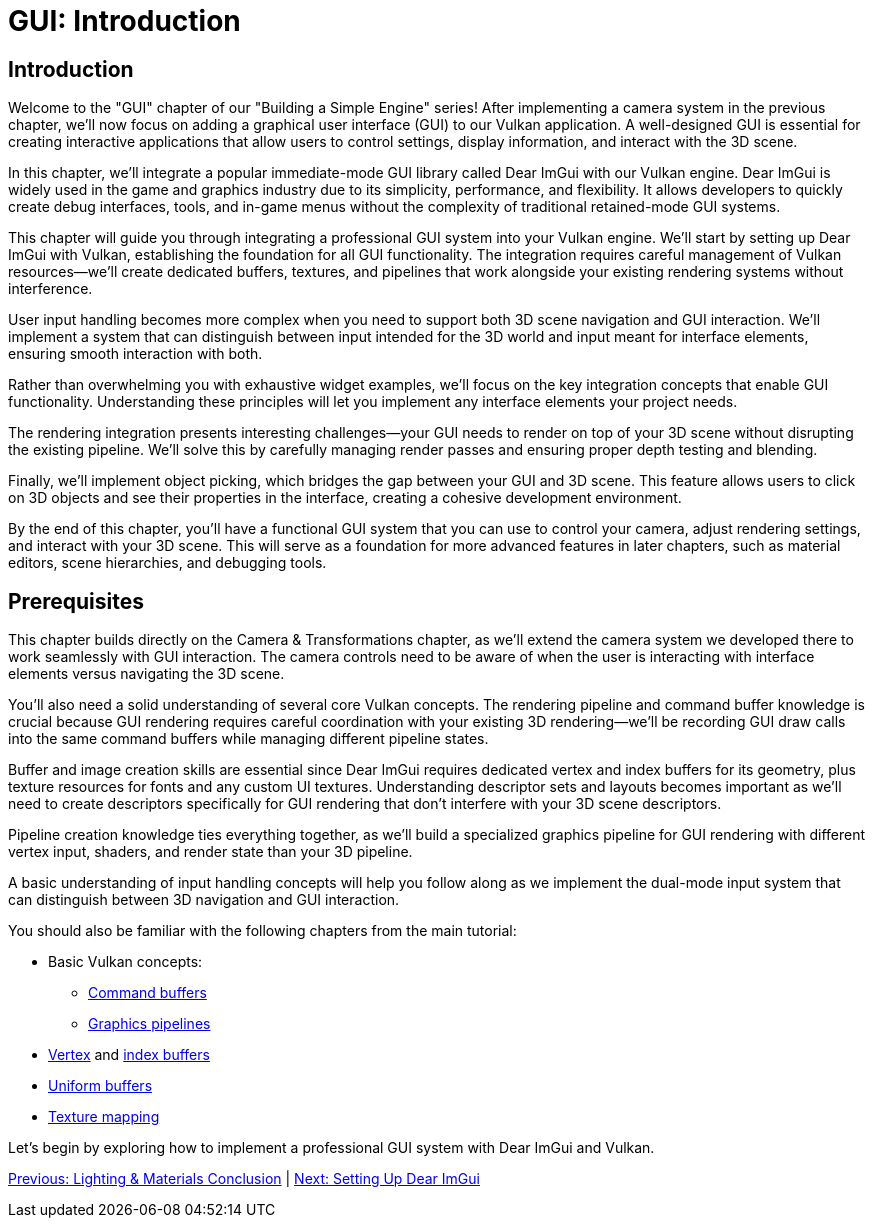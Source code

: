 :pp: {plus}{plus}

= GUI: Introduction

== Introduction

Welcome to the "GUI" chapter of our "Building a Simple Engine" series! After implementing a camera system in the previous chapter, we'll now focus on adding a graphical user interface (GUI) to our Vulkan application. A well-designed GUI is essential for creating interactive applications that allow users to control settings, display information, and interact with the 3D scene.

In this chapter, we'll integrate a popular immediate-mode GUI library called Dear ImGui with our Vulkan engine. Dear ImGui is widely used in the game and graphics industry due to its simplicity, performance, and flexibility. It allows developers to quickly create debug interfaces, tools, and in-game menus without the complexity of traditional retained-mode GUI systems.

This chapter will guide you through integrating a professional GUI system into your Vulkan engine. We'll start by setting up Dear ImGui with Vulkan, establishing the foundation for all GUI functionality. The integration requires careful management of Vulkan resources—we'll create dedicated buffers, textures, and pipelines that work alongside your existing rendering systems without interference.

User input handling becomes more complex when you need to support both 3D scene navigation and GUI interaction. We'll implement a system that can distinguish between input intended for the 3D world and input meant for interface elements, ensuring smooth interaction with both.

Rather than overwhelming you with exhaustive widget examples, we'll focus on the key integration concepts that enable GUI functionality. Understanding these principles will let you implement any interface elements your project needs.

The rendering integration presents interesting challenges—your GUI needs to render on top of your 3D scene without disrupting the existing pipeline. We'll solve this by carefully managing render passes and ensuring proper depth testing and blending.

Finally, we'll implement object picking, which bridges the gap between your GUI and 3D scene. This feature allows users to click on 3D objects and see their properties in the interface, creating a cohesive development environment.

By the end of this chapter, you'll have a functional GUI system that you can use to control your camera, adjust rendering settings, and interact with your 3D scene. This will serve as a foundation for more advanced features in later chapters, such as material editors, scene hierarchies, and debugging tools.

== Prerequisites

This chapter builds directly on the Camera & Transformations chapter, as we'll extend the camera system we developed there to work seamlessly with GUI interaction. The camera controls need to be aware of when the user is interacting with interface elements versus navigating the 3D scene.

You'll also need a solid understanding of several core Vulkan concepts. The rendering pipeline and command buffer knowledge is crucial because GUI rendering requires careful coordination with your existing 3D rendering—we'll be recording GUI draw calls into the same command buffers while managing different pipeline states.

Buffer and image creation skills are essential since Dear ImGui requires dedicated vertex and index buffers for its geometry, plus texture resources for fonts and any custom UI textures. Understanding descriptor sets and layouts becomes important as we'll need to create descriptors specifically for GUI rendering that don't interfere with your 3D scene descriptors.

Pipeline creation knowledge ties everything together, as we'll build a specialized graphics pipeline for GUI rendering with different vertex input, shaders, and render state than your 3D pipeline.

A basic understanding of input handling concepts will help you follow along as we implement the dual-mode input system that can distinguish between 3D navigation and GUI interaction.

You should also be familiar with the following chapters from the main tutorial:

* Basic Vulkan concepts:
** xref:../../03_Drawing_a_triangle/03_Drawing/01_Command_buffers.adoc[Command buffers]
** xref:../../03_Drawing_a_triangle/02_Graphics_pipeline_basics/00_Introduction.adoc[Graphics pipelines]
* xref:../../04_Vertex_buffers/00_Vertex_input_description.adoc[Vertex] and xref:../../04_Vertex_buffers/03_Index_buffer.adoc[index buffers]
* xref:../../05_Uniform_buffers/00_Descriptor_set_layout_and_buffer.adoc[Uniform buffers]
* xref:../../06_Texture_mapping/00_Images.adoc[Texture mapping]

Let's begin by exploring how to implement a professional GUI system with Dear ImGui and Vulkan.

link:../Lighting_Materials/06_conclusion.adoc[Previous: Lighting & Materials Conclusion] | link:02_imgui_setup.adoc[Next: Setting Up Dear ImGui]
